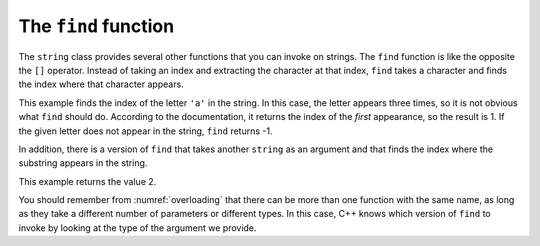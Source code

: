 The ``find`` function
---------------------

The ``string`` class provides several other functions that you can
invoke on strings. The ``find`` function is like the opposite the ``[]``
operator. Instead of taking an index and extracting the character at
that index, ``find`` takes a character and finds the index where that
character appears.


.. activecode:: find_function_AC_1
  :language: cpp
  :compileargs: [ '-Wall', '-Werror', '-Wno-sign-compare' ]
  :caption: The find function

  Take a look at the active code below, which uses the ``find`` function to find
  the character ``'a'`` in string ``fruit`` and string ``dessert``.
  ~~~~
  #include <iostream>
  using namespace std;

  int main() {
      string fruit = "banana";
      int index = fruit.find('a');
      cout << index << endl;
      string dessert = "pudding";
      int another_index = dessert.find('a');
      cout << another_index << endl;
  }

This example finds the index of the letter ``'a'`` in the string. In
this case, the letter appears three times, so it is not obvious what
``find`` should do. According to the documentation, it returns the index
of the *first* appearance, so the result is 1. If the given letter does
not appear in the string, ``find`` returns -1.

In addition, there is a version of ``find`` that takes another
``string`` as an argument and that finds the index where the substring
appears in the string. 

.. activecode:: find_function_AC_2
  :language: cpp
  :compileargs: [ '-Wall', '-Werror', '-Wno-sign-compare' ]
  :caption: The find function

  The active code below finds the starting index of ``"nan"`` in ``fruit``.
  ~~~~
  #include <iostream>
  using namespace std;

  int main() {
      string fruit = "banana";
      int index = fruit.find("nan");
      cout << index;
  }

This example returns the value 2.

You should remember from :numref:`overloading` that
there can be more than one function with the same name, as long as they
take a different number of parameters or different types. In this case,
C++ knows which version of ``find`` to invoke by looking at the type of
the argument we provide.

.. clickablearea:: find_function_1
    :question: Click on the name of each variable that had been initialized with the value of 0.
    :iscode:
    :feedback: Remember that the index of a string begins at 0, not 1.

    :click-incorrect:def main() {::endclick:
        :click-incorrect:string fruit = "apple";:endclick:
        int:click-incorrect: index_a :endclick:= fruit.find('e');
        int:click-correct: index_b :endclick:= fruit.find("app");
        int:click-correct: index_c :endclick:= fruit.find('a');
        int:click-incorrect: index_d :endclick:= fruit.find('l');
    }

.. parsonsprob:: find_function_2
   :numbered: left
   :adaptive:

   Construct a block of code that correctly finds and prints where the first "B" is in the string. Declare ``city`` before ``index``.
   -----
   int main() {

      string city = "New Baltimore";

      string city = "New Baltimore" #distractor

      int index;

      index = city.find('B');

      index = city.find(B); #distractor

      index = city.find('b'); #distractor

      cout << index << endl;

   }

.. mchoice:: find_function_3
   :practice: T 
   :answer_a: Index to find sea is 29
   :answer_b: Index to find sea is 5
   :answer_c: Index to find sea is -1
   :correct: b
   :feedback_a: <code>find</code> returns the index of the FIRST occurence of "sea". 
   :feedback_b: Correct! <code>index</code> only has to look for a sequence arranged as "sea" in the stirng. 
   :feedback_c: sea is present in the <code>sentence</code>.

   What is printed when the code is run?

   .. code-block:: cpp

      string sentence = "Most seas are rough but this sea is so calm!";
      string target = "sea";
      int index = sentence.find(target);
      cout << "Index to find sea is " << index << endl;
